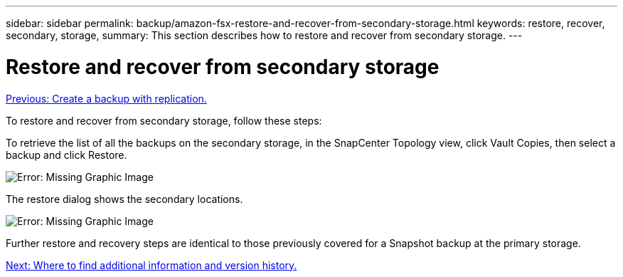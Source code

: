 ---
sidebar: sidebar
permalink: backup/amazon-fsx-restore-and-recover-from-secondary-storage.html
keywords: restore, recover, secondary, storage,
summary: This section describes how to restore and recover from secondary storage.
---

= Restore and recover from secondary storage
:hardbreaks:
:nofooter:
:icons: font
:linkattrs:
:imagesdir: ./../media/

//
// This file was created with NDAC Version 2.0 (August 17, 2020)
//
// 2022-05-13 09:40:18.381849
//

link:amazon-fsx-create-a-backup-with-replication.html[Previous: Create a backup with replication.]

To restore and recover from secondary storage, follow these steps:

To retrieve the list of all the backups on the secondary storage, in the SnapCenter Topology view, click Vault Copies, then select a backup and click Restore.

image:amazon-fsx-image92.png[Error: Missing Graphic Image]

The restore dialog shows the secondary locations.

image:amazon-fsx-image93.png[Error: Missing Graphic Image]

Further restore and recovery steps are identical to those previously covered for a Snapshot backup at the primary storage.

link:amazon-fsx-where-to-find-additional-information.html[Next: Where to find additional information and version history.]
